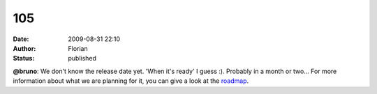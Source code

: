 105
###
:date: 2009-08-31 22:10
:author: Florian
:status: published

**@bruno**: We don't know the release date yet. 'When it's ready' I guess :). Probably in a month or two... For more information about what we are planning for it, you can give a look at the `roadmap <http://wiki.instantbird.org/Instantbird:Roadmap>`__.
